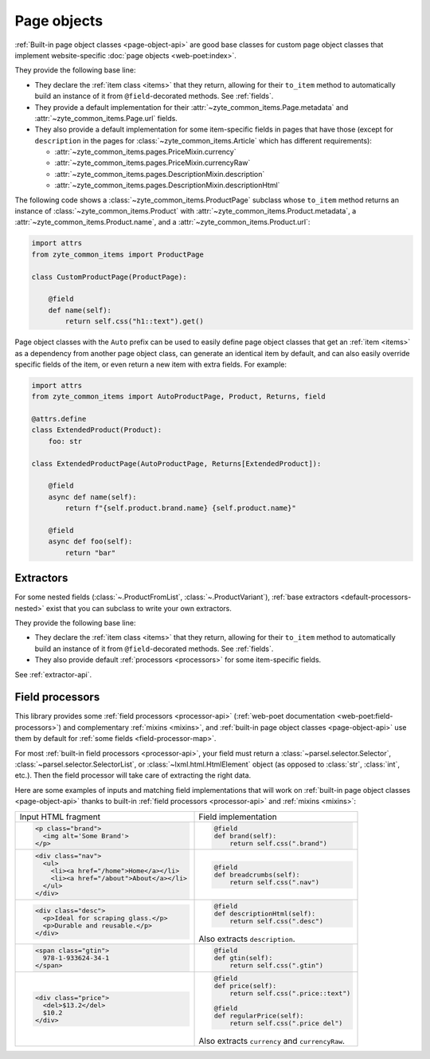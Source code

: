.. _page-objects:

============
Page objects
============

:ref:`Built-in page object classes <page-object-api>` are good base classes for
custom page object classes that implement website-specific :doc:`page objects
<web-poet:index>`.

They provide the following base line:

-   They declare the :ref:`item class <items>` that they return, allowing for
    their ``to_item`` method to automatically build an instance of it from
    ``@field``-decorated methods. See :ref:`fields`.

-   They provide a default implementation for their
    :attr:`~zyte_common_items.Page.metadata` and
    :attr:`~zyte_common_items.Page.url` fields.

-   They also provide a default implementation for some item-specific fields in
    pages that have those (except for ``description`` in the pages for
    :class:`~zyte_common_items.Article` which has different requirements):

    - :attr:`~zyte_common_items.pages.PriceMixin.currency`
    - :attr:`~zyte_common_items.pages.PriceMixin.currencyRaw`
    - :attr:`~zyte_common_items.pages.DescriptionMixin.description`
    - :attr:`~zyte_common_items.pages.DescriptionMixin.descriptionHtml`

The following code shows a :class:`~zyte_common_items.ProductPage` subclass
whose ``to_item`` method returns an instance of
:class:`~zyte_common_items.Product` with
:attr:`~zyte_common_items.Product.metadata`, a
:attr:`~zyte_common_items.Product.name`, and a
:attr:`~zyte_common_items.Product.url`:

.. code-block:: python

    import attrs
    from zyte_common_items import ProductPage

    class CustomProductPage(ProductPage):

        @field
        def name(self):
            return self.css("h1::text").get()

Page object classes with the ``Auto`` prefix can be used to easily define page
object classes that get an :ref:`item <items>` as a dependency from another
page object class, can generate an identical item by default, and can also
easily override specific fields of the item, or even return a new item with
extra fields. For example:

.. code-block:: python

    import attrs
    from zyte_common_items import AutoProductPage, Product, Returns, field

    @attrs.define
    class ExtendedProduct(Product):
        foo: str

    class ExtendedProductPage(AutoProductPage, Returns[ExtendedProduct]):

        @field
        async def name(self):
            return f"{self.product.brand.name} {self.product.name}"

        @field
        async def foo(self):
            return "bar"

.. _extractors:

Extractors
==========

For some nested fields (:class:`~.ProductFromList`, :class:`~.ProductVariant`),
:ref:`base extractors <default-processors-nested>` exist that you can subclass
to write your own extractors.

They provide the following base line:

-   They declare the :ref:`item class <items>` that they return, allowing for
    their ``to_item`` method to automatically build an instance of it from
    ``@field``-decorated methods. See :ref:`fields`.

-   They also provide default :ref:`processors <processors>` for some
    item-specific fields.

See :ref:`extractor-api`.

.. _processors:

Field processors
================

This library provides some :ref:`field processors <processor-api>`
(:ref:`web-poet documentation <web-poet:field-processors>`) and complementary
:ref:`mixins <mixins>`, and :ref:`built-in page object classes
<page-object-api>` use them by default for :ref:`some fields
<field-processor-map>`.

For most :ref:`built-in field processors <processor-api>`, your field must
return a :class:`~parsel.selector.Selector`,
:class:`~parsel.selector.SelectorList`, or :class:`~lxml.html.HtmlElement`
object (as opposed to :class:`str`, :class:`int`, etc.). Then the field
processor will take care of extracting the right data.

Here are some examples of inputs and matching field implementations that will
work on :ref:`built-in page object classes <page-object-api>` thanks to
built-in :ref:`field processors <processor-api>` and :ref:`mixins <mixins>`:

+-----------------------------------------------+-------------------------------------------+
| Input HTML fragment                           | Field implementation                      |
+-----------------------------------------------+-------------------------------------------+
| .. code-block:: html                          | .. code-block:: python                    |
|                                               |                                           |
|     <p class="brand">                         |     @field                                |
|       <img alt='Some Brand'>                  |     def brand(self):                      |
|     </p>                                      |         return self.css(".brand")         |
|                                               |                                           |
+-----------------------------------------------+-------------------------------------------+
| .. code-block:: html                          | .. code-block:: python                    |
|                                               |                                           |
|     <div class="nav">                         |     @field                                |
|       <ul>                                    |     def breadcrumbs(self):                |
|         <li><a href="/home">Home</a></li>     |         return self.css(".nav")           |
|         <li><a href="/about">About</a></li>   |                                           |
|       </ul>                                   |                                           |
|     </div>                                    |                                           |
|                                               |                                           |
+-----------------------------------------------+-------------------------------------------+
| .. code-block:: html                          | .. code-block:: python                    |
|                                               |                                           |
|     <div class="desc">                        |     @field                                |
|       <p>Ideal for scraping glass.</p>        |     def descriptionHtml(self):            |
|       <p>Durable and reusable.</p>            |         return self.css(".desc")          |
|     </div>                                    |                                           |
|                                               | Also extracts ``description``.            |
+-----------------------------------------------+-------------------------------------------+
| .. code-block:: html                          | .. code-block:: python                    |
|                                               |                                           |
|     <span class="gtin">                       |     @field                                |
|       978-1-933624-34-1                       |     def gtin(self):                       |
|     </span>                                   |         return self.css(".gtin")          |
|                                               |                                           |
+-----------------------------------------------+-------------------------------------------+
| .. code-block:: html                          | .. code-block:: python                    |
|                                               |                                           |
|     <div class="price">                       |     @field                                |
|       <del>$13.2</del>                        |     def price(self):                      |
|       $10.2                                   |         return self.css(".price::text")   |
|     </div>                                    |                                           |
|                                               |     @field                                |
|                                               |     def regularPrice(self):               |
|                                               |         return self.css(".price del")     |
|                                               |                                           |
|                                               | Also extracts ``currency`` and            |
|                                               | ``currencyRaw``.                          |
+-----------------------------------------------+-------------------------------------------+
